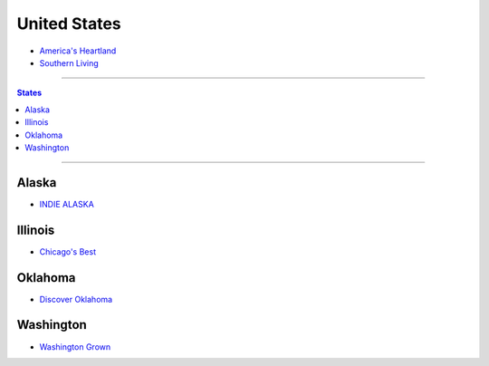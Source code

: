 =============
United States
=============

* `America's Heartland`_
* `Southern Living`_

----

.. _America's Heartland: https://www.youtube.com/user/americasheartland
.. _Southern Living: https://www.youtube.com/user/SouthernLivingMag

.. contents:: **States**
   :local:

----

Alaska
======

* `INDIE ALASKA`_

.. _Indie Alaska: https://www.youtube.com/user/alaskapublicmedia


Illinois
========

* `Chicago's Best`_

.. _Chicago's Best: https://www.youtube.com/user/ChicagosBestWGNTV


Oklahoma
========

* `Discover Oklahoma`_

.. _Discover Oklahoma: https://www.youtube.com/user/DiscoverOklahoma


Washington
==========

* `Washington Grown`_

.. _Washington Grown: https://www.youtube.com/channel/UCzvvcVCxQuj2NldFGHxxoFg
